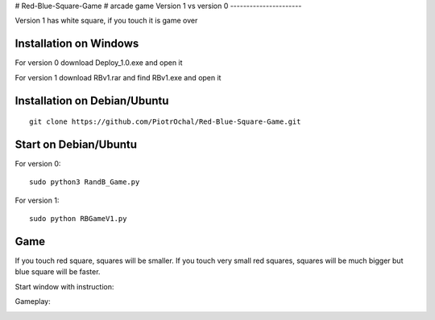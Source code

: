 # Red-Blue-Square-Game
# arcade game
Version 1 vs version 0
----------------------

Version 1 has white square, if you touch it is game over 


Installation on Windows
-----------------------

For version 0
download Deploy_1.0.exe and open it

For version 1
download RBv1.rar and find  RBv1.exe and open it

Installation on Debian/Ubuntu
-----------------------------

::

  git clone https://github.com/PiotrOchal/Red-Blue-Square-Game.git


Start on Debian/Ubuntu
----------------------
For version 0:

::

  sudo python3 RandB_Game.py
  
For version 1:

::

  sudo python RBGameV1.py
  
Game
----
If you touch red square, squares will be smaller.
If you touch very small red squares, squares will be much bigger but blue square will be faster.

Start window with instruction:

.. image:: https://github.com/PiotrOchal/Red-Blue-Square-Game/blob/main/RB_start.png
    :alt: Image
    
Gameplay:

.. image:: https://github.com/PiotrOchal/Red-Blue-Square-Game/blob/main/RB_game.png
    :alt: Image


